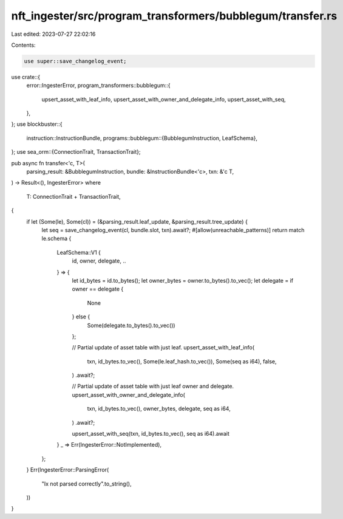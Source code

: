 nft_ingester/src/program_transformers/bubblegum/transfer.rs
===========================================================

Last edited: 2023-07-27 22:02:16

Contents:

.. code-block:: rs

    use super::save_changelog_event;
use crate::{
    error::IngesterError,
    program_transformers::bubblegum::{
        upsert_asset_with_leaf_info, upsert_asset_with_owner_and_delegate_info,
        upsert_asset_with_seq,
    },
};
use blockbuster::{
    instruction::InstructionBundle,
    programs::bubblegum::{BubblegumInstruction, LeafSchema},
};
use sea_orm::{ConnectionTrait, TransactionTrait};

pub async fn transfer<'c, T>(
    parsing_result: &BubblegumInstruction,
    bundle: &InstructionBundle<'c>,
    txn: &'c T,
) -> Result<(), IngesterError>
where
    T: ConnectionTrait + TransactionTrait,
{
    if let (Some(le), Some(cl)) = (&parsing_result.leaf_update, &parsing_result.tree_update) {
        let seq = save_changelog_event(cl, bundle.slot, txn).await?;
        #[allow(unreachable_patterns)]
        return match le.schema {
            LeafSchema::V1 {
                id,
                owner,
                delegate,
                ..
            } => {
                let id_bytes = id.to_bytes();
                let owner_bytes = owner.to_bytes().to_vec();
                let delegate = if owner == delegate {
                    None
                } else {
                    Some(delegate.to_bytes().to_vec())
                };

                // Partial update of asset table with just leaf.
                upsert_asset_with_leaf_info(
                    txn,
                    id_bytes.to_vec(),
                    Some(le.leaf_hash.to_vec()),
                    Some(seq as i64),
                    false,
                )
                .await?;

                // Partial update of asset table with just leaf owner and delegate.
                upsert_asset_with_owner_and_delegate_info(
                    txn,
                    id_bytes.to_vec(),
                    owner_bytes,
                    delegate,
                    seq as i64,
                )
                .await?;

                upsert_asset_with_seq(txn, id_bytes.to_vec(), seq as i64).await
            }
            _ => Err(IngesterError::NotImplemented),
        };
    }
    Err(IngesterError::ParsingError(
        "Ix not parsed correctly".to_string(),
    ))
}


